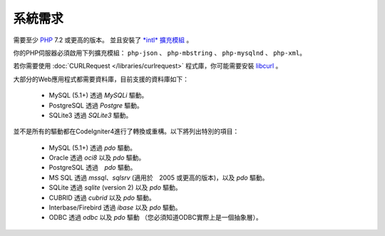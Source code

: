 ###################
系統需求
###################

需要至少 `PHP <http://php.net/>`_ 7.2 或更高的版本。 並且安裝了 
`*intl* 擴充模組 <http://php.net/manual/en/intl.requirements.php>`_
。

你的PHP伺服器必須啟用下列擴充模組： ``php-json`` 、 ``php-mbstring`` 、 ``php-mysqlnd`` 、 ``php-xml``。

若你需要使用 :doc:`CURLRequest </libraries/curlrequest>` 程式庫，你可能需要安裝 `libcurl <http://php.net/manual/en/curl.requirements.php>`_ 。

大部分的Web應用程式都需要資料庫，目前支援的資料庫如下：

  - MySQL (5.1+) 透過 *MySQLi* 驅動。
  - PostgreSQL 透過 *Postgre* 驅動。
  - SQLite3 透過 *SQLite3* 驅動。

並不是所有的驅動都在CodeIgniter4進行了轉換或重構。以下將列出特別的項目：

  - MySQL (5.1+) 透過 *pdo* 驅動。
  - Oracle 透過 *oci8* 以及 *pdo* 驅動。
  - PostgreSQL 透過　*pdo* 驅動。
  - MS SQL 透過 *mssql*、*sqlsrv* (適用於　2005 或更高的版本)，以及 *pdo* 驅動。
  - SQLite 透過 *sqlite* (version 2) 以及 *pdo* 驅動。
  - CUBRID 透過 *cubrid* 以及 *pdo* 驅動。
  - Interbase/Firebird 透過 *ibase* 以及 *pdo* 驅動。
  - ODBC 透過 *odbc* 以及 *pdo* 驅動 （您必須知道ODBC實際上是一個抽象層）。

